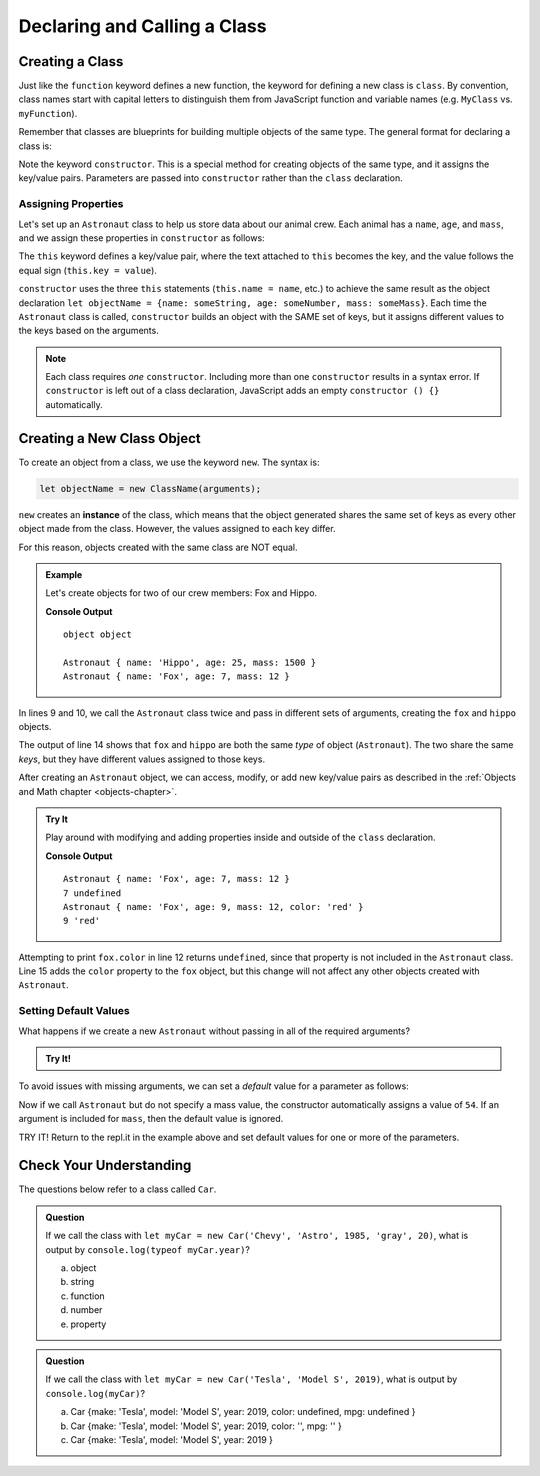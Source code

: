 Declaring and Calling a Class
==============================

Creating a Class
-----------------

Just like the ``function`` keyword defines a new function, the keyword for
defining a new class is ``class``. By convention, class names start with
capital letters to distinguish them from JavaScript function and variable names
(e.g. ``MyClass`` vs. ``myFunction``).

Remember that classes are blueprints for building multiple objects of the same
type. The general format for declaring a class is:

.. sourcecode:: js
   :linenos:

   class ClassName {
      constructor(parameters) {
         //assign properties
      }
      //define methods
   }

.. index:: ! constructor

Note the keyword ``constructor``. This is a special method for creating objects
of the same type, and it assigns the key/value pairs. Parameters are passed
into ``constructor`` rather than the ``class`` declaration.

Assigning Properties
^^^^^^^^^^^^^^^^^^^^

Let's set up an ``Astronaut`` class to help us store data about our animal
crew. Each animal has a ``name``, ``age``, and ``mass``, and we assign these
properties in ``constructor`` as follows:

.. sourcecode:: js
   :linenos:

   class Astronaut {
      constructor(name, age, mass) {
         this.name = name,
         this.age = age,
         this.mass = mass
      }
   }

The ``this`` keyword defines a key/value pair, where the text attached to
``this`` becomes the key, and the value follows the equal sign (``this.key =
value``).

``constructor`` uses the three ``this`` statements (``this.name = name``, etc.)
to achieve the same result as the object declaration
``let objectName = {name: someString, age: someNumber, mass: someMass}``. Each
time the ``Astronaut`` class is called, ``constructor`` builds an object with
the SAME set of keys, but it assigns different values to the keys based on the
arguments.

.. admonition:: Note

   Each class requires *one* ``constructor``. Including more than one
   ``constructor`` results in a syntax error. If ``constructor`` is left out of
   a class declaration, JavaScript adds an empty ``constructor () {}``
   automatically.

Creating a New Class Object
----------------------------

To create an object from a class, we use the keyword ``new``. The syntax is:

.. sourcecode:: js

   let objectName = new ClassName(arguments);

``new`` creates an **instance** of the class, which means that the object
generated shares the same set of keys as every other object made from the
class. However, the values assigned to each key differ.

For this reason, objects created with the same class are NOT equal.

.. admonition:: Example

   Let's create objects for two of our crew members: Fox and Hippo.

   .. sourcecode:: js
      :linenos:

      class Astronaut {
         constructor(name, age, mass){
            this.name = name,
            this.age = age,
            this.mass = mass
         }
      }

      let fox = new Astronaut('Fox', 7, 12);
      let hippo = new Astronaut('Hippo', 25, 1500);

      console.log(typeof hippo, typeof fox);

      console.log(hippo, fox);

   **Console Output**

   ::

      object object

      Astronaut { name: 'Hippo', age: 25, mass: 1500 }
      Astronaut { name: 'Fox', age: 7, mass: 12 }

In lines 9 and 10, we call the ``Astronaut`` class twice and pass in different
sets of arguments, creating the ``fox`` and ``hippo`` objects.

The output of line 14 shows that ``fox`` and ``hippo`` are both the same
*type* of object (``Astronaut``). The two share the same *keys*, but they have
different values assigned to those keys.

After creating an ``Astronaut`` object, we can access, modify, or add new
key/value pairs as described in the
:ref:`Objects and Math chapter <objects-chapter>`.

.. admonition:: Try It

   Play around with modifying and adding properties inside and outside of the
   ``class`` declaration.

   .. replit:: js
      :slug: classExamples01
      :linenos:

      class Astronaut {
         constructor(name, age, mass){
            this.name = name,
            this.age = age,
            this.mass = mass
         }
      }

      let fox = new Astronaut('Fox', 7, 12);

      console.log(fox);
      console.log(fox.age, fox.color);

      fox.age = 9;
      fox.color = 'red';

      console.log(fox);
      console.log(fox.age, fox.color);

   **Console Output**

   ::

      Astronaut { name: 'Fox', age: 7, mass: 12 }
      7 undefined
      Astronaut { name: 'Fox', age: 9, mass: 12, color: 'red' }
      9 'red'

Attempting to print ``fox.color`` in line 12 returns ``undefined``, since that
property is not included in the ``Astronaut`` class. Line 15 adds the ``color``
property to the ``fox`` object, but this change will not affect any other
objects created with ``Astronaut``.

Setting Default Values
^^^^^^^^^^^^^^^^^^^^^^^

What happens if we create a new ``Astronaut`` without passing in all of the
required arguments?

.. admonition:: Try It!

   .. replit:: js
      :slug: classExamples02
      :linenos:

      class Astronaut {
         constructor(name, age, mass){
            this.name = name,
            this.age = age,
            this.mass = mass
         }
      }

      let tortoise = new Astronaut('Speedy', 120);

      console.log(tortoise.name, tortoise.age, tortoise.mass);

To avoid issues with missing arguments, we can set a *default* value for a
parameter as follows:

.. sourcecode:: js
   :linenos:

   class Astronaut {
      constructor(name, age, mass = 54){
         this.name = name,
         this.age = age,
         this.mass = mass
      }
   }

Now if we call ``Astronaut`` but do not specify a mass value, the constructor
automatically assigns a value of ``54``. If an argument is included for
``mass``, then the default value is ignored.

TRY IT! Return to the repl.it in the example above and set default values for
one or more of the parameters.

Check Your Understanding
-------------------------

The questions below refer to a class called ``Car``.

.. sourcecode:: js
   :linenos:

   class Car {
      constructor(make, model, year, color, mpg){
         this.make = make,
         this.model = model,
         this.year = year,
         this.color = color,
         this.mpg = mpg
      }
   }

.. admonition:: Question

   If we call the class with ``let myCar = new Car('Chevy', 'Astro', 1985,
   'gray', 20)``, what is output by ``console.log(typeof myCar.year)``?

   a. object
   b. string
   c. function
   d. number
   e. property

.. admonition:: Question

   If we call the class with ``let myCar = new Car('Tesla', 'Model S', 2019)``,
   what is output by ``console.log(myCar)``?

   a. Car {make: 'Tesla', model: 'Model S', year: 2019, color: undefined, mpg: undefined }
   b. Car {make: 'Tesla', model: 'Model S', year: 2019, color: '', mpg: '' }
   c. Car {make: 'Tesla', model: 'Model S', year: 2019 }
